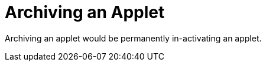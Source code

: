 [#h3_applet_dev_archiving_an_applet]
= Archiving an Applet

Archiving an applet would be permanently in-activating an applet.

